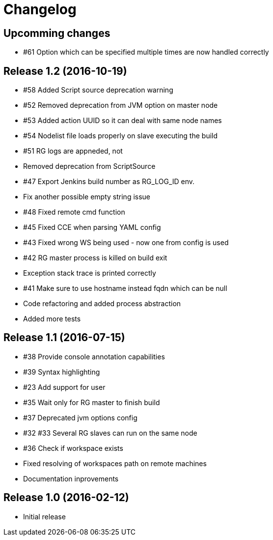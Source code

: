 = Changelog

== Upcomming changes

* #61 Option which can be specified multiple times are now handled correctly

== Release 1.2 (2016-10-19)

* #58 Added Script source deprecation warning
* #52 Removed deprecation from JVM option on master node
* #53 Added action UUID so it can deal with same node names
* #54 Nodelist file loads properly on slave executing the build
* #51 RG logs are appneded, not 
* Removed deprecation from ScriptSource
* #47 Export Jenkins build number as RG_LOG_ID env. 
* Fix another possible empty string issue
* #48 Fixed remote cmd function
* #45 Fixed CCE when parsing YAML config
* #43 Fixed wrong WS being used - now one from config is used
* #42 RG master process is killed on build exit
* Exception stack trace is printed correctly
* #41 Make sure to use hostname instead fqdn which can be null
* Code refactoring and added process abstraction
* Added more tests


== Release 1.1 (2016-07-15)

* #38 Provide console annotation capabilities
* #39 Syntax highlighting
* #23 Add support for user 
* #35 Wait only for RG master to finish build
* #37 Deprecated jvm options config
* #32 #33 Several RG slaves can run on the same node
* #36 Check if workspace exists
* Fixed resolving of workspaces path on remote machines
* Documentation inprovements


== Release 1.0 (2016-02-12)

* Initial release
